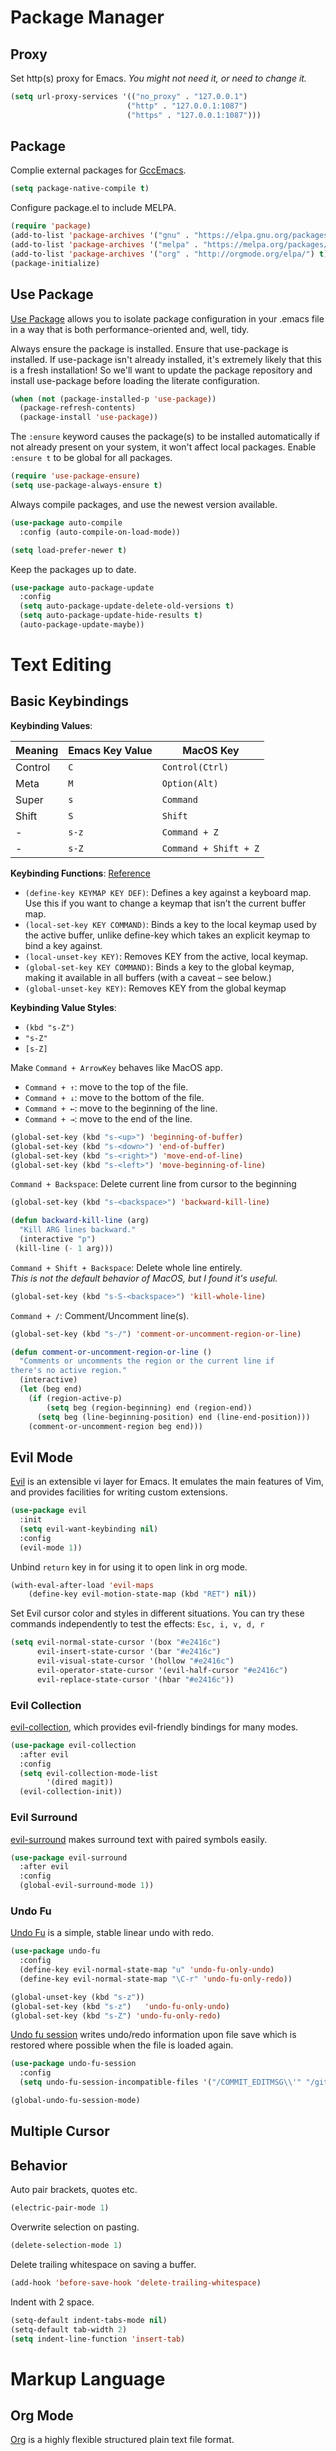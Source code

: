 * Package Manager
** Proxy
Set http(s) proxy for Emacs. /You might not need it, or need to change it./
#+begin_src emacs-lisp
(setq url-proxy-services '(("no_proxy" . "127.0.0.1")
                          ("http" . "127.0.0.1:1087")
                          ("https" . "127.0.0.1:1087")))
#+end_src#

** Package
Complie external packages for [[https://www.emacswiki.org/emacs/GccEmacs][GccEmacs]].
#+begin_src emacs-lisp
(setq package-native-compile t)
#+end_src

Configure package.el to include MELPA.
#+begin_src emacs-lisp
(require 'package)
(add-to-list 'package-archives '("gnu" . "https://elpa.gnu.org/packages/") t)
(add-to-list 'package-archives '("melpa" . "https://melpa.org/packages/") t)
(add-to-list 'package-archives '("org" . "http://orgmode.org/elpa/") t)
(package-initialize)
#+end_src

** Use Package
[[https://github.com/jwiegley/use-package][Use Package]] allows you to isolate package configuration in your .emacs file in a way that is both performance-oriented and, well, tidy.

Always ensure the package is installed.
Ensure that use-package is installed. If use-package isn't already installed, it's extremely likely that this is a fresh installation! So we'll want to update the package repository and install use-package before loading the literate configuration.
#+begin_src emacs-lisp
(when (not (package-installed-p 'use-package))
  (package-refresh-contents)
  (package-install 'use-package))
#+end_src

The ~:ensure~ keyword causes the package(s) to be installed automatically if not already present on your system, it won't affect local packages. Enable ~:ensure t~ to be global for all packages.
#+begin_src emacs-lisp
(require 'use-package-ensure)
(setq use-package-always-ensure t)
#+end_src

Always compile packages, and use the newest version available.
#+begin_src emacs-lisp
(use-package auto-compile
  :config (auto-compile-on-load-mode))

(setq load-prefer-newer t)
#+end_src

Keep the packages up to date.
#+begin_src emacs-lisp
(use-package auto-package-update
  :config
  (setq auto-package-update-delete-old-versions t)
  (setq auto-package-update-hide-results t)
  (auto-package-update-maybe))
#+end_src

* Text Editing
# 12. company for elisp, especially for completion emacs functions/variables
# 22. Edit comment or string/docstring or code block inside them in separate buffer with your favorite mode
** Basic Keybindings
*Keybinding Values*:
| Meaning | Emacs Key Value | MacOS Key           |
|---------+-----------------+---------------------|
| Control | =C=               | =Control(Ctrl)=       |
| Meta    | =M=               | =Option(Alt)=         |
| Super   | =s=               | =Command=             |
| Shift   | =S=               | =Shift=               |
| -       | =s-z=             | =Command + Z=         |
| -       | =s-Z=             | =Command + Shift + Z= |

*Keybinding Functions*: [[https://www.masteringemacs.org/article/mastering-key-bindings-emacs][Reference]]
- =(define-key KEYMAP KEY DEF)=: Defines a key against a keyboard map. Use this if you want to change a keymap that isn’t the current buffer map.
- =(local-set-key KEY COMMAND)=: Binds a key to the local keymap used by the active buffer, unlike define-key which takes an explicit keymap to bind a key against.
- =(local-unset-key KEY)=: Removes KEY from the active, local keymap.
- =(global-set-key KEY COMMAND)=: Binds a key to the global keymap, making it available in all buffers (with a caveat – see below.)
- =(global-unset-key KEY)=: Removes KEY from the global keymap

*Keybinding Value Styles*:
- =(kbd "s-Z")=
- ~"s-Z"~
- ~[s-Z]~

Make =Command + ArrowKey= behaves like MacOS app.
- =Command + ↑=: move to the top of the file.
- =Command + ↓=: move to the bottom of the file.
- =Command + ←=: move to the beginning of the line.
- =Command + →=: move to the end of the line.
#+begin_src emacs-lisp
(global-set-key (kbd "s-<up>") 'beginning-of-buffer)
(global-set-key (kbd "s-<down>") 'end-of-buffer)
(global-set-key (kbd "s-<right>") 'move-end-of-line)
(global-set-key (kbd "s-<left>") 'move-beginning-of-line)
#+end_src

=Command + Backspace=: Delete current line from cursor to the beginning
#+begin_src emacs-lisp
(global-set-key (kbd "s-<backspace>") 'backward-kill-line)

(defun backward-kill-line (arg)
  "Kill ARG lines backward."
  (interactive "p")
 (kill-line (- 1 arg)))
#+end_src

=Command + Shift + Backspace=: Delete whole line entirely.\\
/This is not the default behavior of MacOS, but I found it's useful./
#+begin_src emacs-lisp
(global-set-key (kbd "s-S-<backspace>") 'kill-whole-line)
#+end_src


# TODO:
# 1. Comment on empty line, it adds (e.g.) and put the cursor behind
# 2. Comment one line, it adds before and forward one line
# 3. Comment on region, it add and move to the next line of the region
# 4. Cannot uncomment inside org mode code block
=Command + /=: Comment/Uncomment line(s).
#+begin_src emacs-lisp
(global-set-key (kbd "s-/") 'comment-or-uncomment-region-or-line)

(defun comment-or-uncomment-region-or-line ()
  "Comments or uncomments the region or the current line if
there's no active region."
  (interactive)
  (let (beg end)
    (if (region-active-p)
        (setq beg (region-beginning) end (region-end))
      (setq beg (line-beginning-position) end (line-end-position)))
    (comment-or-uncomment-region beg end)))
#+end_src
** Evil Mode
[[https://github.com/emacs-evil/evil][Evil]] is an extensible vi layer for Emacs. It emulates the main features of Vim, and provides facilities for writing custom extensions.
#+begin_src emacs-lisp
(use-package evil
  :init
  (setq evil-want-keybinding nil)
  :config
  (evil-mode 1))
#+end_src

# FIX: Not working
Unbind =return= key in for using it to open link in org mode.
#+begin_src emacs-lisp
(with-eval-after-load 'evil-maps
    (define-key evil-motion-state-map (kbd "RET") nil))
#+end_src

Set Evil cursor color and styles in different situations.
You can try these commands independently to test the effects: =Esc, i, v, d, r=
#+begin_src emacs-lisp
(setq evil-normal-state-cursor '(box "#e2416c")
      evil-insert-state-cursor '(bar "#e2416c")
      evil-visual-state-cursor '(hollow "#e2416c")
      evil-operator-state-cursor '(evil-half-cursor "#e2416c")
      evil-replace-state-cursor '(hbar "#e2416c"))
#+end_src
*** Evil Collection
[[https://github.com/emacs-evil/evil-collection][evil-collection]], which provides evil-friendly bindings for many modes.
#+begin_src emacs-lisp
(use-package evil-collection
  :after evil
  :config
  (setq evil-collection-mode-list
        '(dired magit))
  (evil-collection-init))
#+end_src

*** Evil Surround
[[https://github.com/emacs-evil/evil-surround][evil-surround]] makes surround text with paired symbols easily.
#+begin_src emacs-lisp
(use-package evil-surround
  :after evil
  :config
  (global-evil-surround-mode 1))
#+end_src

*** Undo Fu
[[https://gitlab.com/ideasman42/emacs-undo-fu][Undo Fu]] is a simple, stable linear undo with redo.
#+begin_src emacs-lisp
(use-package undo-fu
  :config
  (define-key evil-normal-state-map "u" 'undo-fu-only-undo)
  (define-key evil-normal-state-map "\C-r" 'undo-fu-only-redo))

(global-unset-key (kbd "s-z"))
(global-set-key (kbd "s-z")   'undo-fu-only-undo)
(global-set-key (kbd "s-Z") 'undo-fu-only-redo)
#+end_src

[[https://gitlab.com/ideasman42/emacs-undo-fu-session][Undo fu session]] writes undo/redo information upon file save which is restored where possible when the file is loaded again.
#+begin_src emacs-lisp
(use-package undo-fu-session
  :config
  (setq undo-fu-session-incompatible-files '("/COMMIT_EDITMSG\\'" "/git-rebase-todo\\'")))

(global-undo-fu-session-mode)
#+end_src

** Multiple Cursor
** Behavior
Auto pair brackets, quotes etc.
#+begin_src emacs-lisp
(electric-pair-mode 1)
#+end_src

Overwrite selection on pasting.
#+begin_src emacs-lisp
(delete-selection-mode 1)
#+end_src

Delete trailing whitespace on saving a buffer.
#+begin_src emacs-lisp
(add-hook 'before-save-hook 'delete-trailing-whitespace)
#+end_src

Indent with 2 space.
#+begin_src emacs-lisp
(setq-default indent-tabs-mode nil)
(setq-default tab-width 2)
(setq indent-line-function 'insert-tab)
#+end_src

* Markup Language
** Org Mode
[[https://orgmode.org/][Org]] is a highly flexible structured plain text file format.
# 6. default with org mode
# 15. org render code block with hiding begin & end
# 16. org valign
# 17. org latex
# 18. Enable partial horizontal scroll in Emacs: https://github.com/misohena/phscroll
# 19. Smooth scrolling over images in Emacs
# 20. Preview equations live in org-mode
# 23. org roam
# Make not*Bold*AtAll work!
Enable headline and subcontent in the indented view.
#+begin_src emacs-lisp
(add-hook 'org-mode-hook 'org-indent-mode)
#+end_src

Hide emphasis makers.
#+begin_src emacs-lisp
(setq org-hide-emphasis-markers t)
#+end_src

Enable shift selection.
#+begin_src emacs-lisp
(setq org-support-shift-select t)
#+end_src

*** Org Superstar
[[https://github.com/integral-dw/org-superstar-mode][Org Superstar]] prettifies headings and plain lists in Org mode.
#+begin_src emacs-lisp
(use-package org-superstar
  :config
  (add-hook 'org-mode-hook (lambda () (org-superstar-mode 1)))
  (setq org-hide-leading-stars t))
#+end_src

Change org headline styles.
#+begin_src emacs-lisp
(setq org-superstar-headline-bullets-list '("◉" "○" "◈" "◇" "▣" "□"))
#+end_src

Change org unordered list styles.
#+begin_src emacs-lisp
(setq org-superstar-prettify-item-bullets t)
(setq org-superstar-item-bullet-alist '((?* . ?•)
                                        (?+ . ?•)
                                        (?- . ?•)))
#+end_src

** Markdown Mode
[[https://github.com/jrblevin/markdown-mode][Markdown]] allows you to write using an easy-to-read, easy-to-write plain text format.
#+begin_src emacs-lisp
(use-package markdown-mode
  :commands (markdown-mode gfm-mode)
  :mode (("README\\.md\\'" . gfm-mode)
         ("\\.md\\'" . markdown-mode)
         ("\\.markdown\\'" . markdown-mode))
  :init (setq markdown-command "multimarkdown"))
#+end_src

* Design
** Title Bar
Show icon and full path in title bar.
#+begin_src emacs-lisp
(setq frame-title-format
    '(:eval
       (if buffer-file-name
           (abbreviate-file-name buffer-file-name)
           "%b")))
#+end_src

** Tool Bar
Disable tool bar.
#+begin_src emacs-lisp
(tool-bar-mode 0)
#+end_src

** Scroll Bar
Disable scroll bar.
#+begin_src emacs-lisp
(scroll-bar-mode 0)
#+end_src

** Line Number
Default line number width with 3 characters.
#+begin_src emacs-lisp
(setq-default display-line-numbers-width 3)
#+end_src

** Color Theme
Use default color theme.
** Mode Line
# 4. Better modeline
#+begin_src emacs-lisp
(use-package doom-modeline
  :init (doom-modeline-mode 1))
(setq doom-modeline-buffer-encoding nil)
(setq doom-modeline-indent-info t)
(setq column-number-mode t)
(dolist (modeline-face '(
      doom-modeline-buffer-path
      doom-modeline-buffer-file
      doom-modeline-project-dir
      doom-modeline-buffer-modified
      doom-modeline-buffer-major-mode
      doom-modeline-info))
  (set-face-attribute modeline-face nil :weight 'normal))
#+end_src

Hide file icon and file name in mode line.
#+begin_src emacs-lisp
(doom-modeline-def-segment buffer-info
  "buffer info segment."
  "")
(doom-modeline-def-segment buffer-info-simple
  "simple buffer info segment."
  "")
#+end_src

Count column number from 1 instead of 0.
#+begin_src emacs-lisp
(setq column-number-indicator-zero-based nil)
#+end_src

** Font
#+begin_src emacs-lisp
(set-face-attribute 'default nil
                    :font "SF Mono-18")
#+end_src

#+begin_src emacs-lisp
(global-set-key (kbd "s-0") 'reset-font-size)
(global-set-key (kbd "s-=") 'text-scale-increase)
(global-set-key (kbd "s--") 'text-scale-decrease)
(defun reset-font-size ()
  (interactive)
  (text-scale-set 0))
#+end_src

Use macOS's default font for Chinese characters.
# Cannot soft wrap line for Chinese characters.
#+begin_src emacs-lisp
(set-fontset-font "fontset-default" 'han '("STHeiti"))
#+end_src

** Behavior
Highlight urls and make them clickable.
#+begin_src emacs-lisp
(goto-address-mode 1)
#+end_src

Highlight paired brackets, includes (), [], {} and so on...
#+begin_src emacs-lisp
(show-paren-mode 1)
(require 'paren)
(set-face-background 'show-paren-match (face-background 'default))
(set-face-foreground 'show-paren-match "#f7d451")
(set-face-attribute 'show-paren-match nil :weight 'extra-bold)
#+end_src

Enable word wrap globally.
#+begin_src emacs-lisp
(global-visual-line-mode 1)
#+end_src

# 2. Absolute line number in Insert mode
# 5. y or n for yes or no, not work for now
# 11. snails? ivy?
# 21. System-wide popup Emacs windows for quick edits
Disable startup screen.
#+begin_src emacs-lisp
(setq inhibit-startup-screen t)
#+end_src

Empty scratch file on init.
#+begin_src emacs-lisp
(setq initial-scratch-message nil)
#+end_src

Save cursor position for each file.
#+begin_src emacs-lisp
(save-place-mode t)
#+end_src

Save/Restore opened files and windows configuration.
#+begin_src emacs-lisp
(desktop-save-mode 1)
#+end_src

Save files automatically.
#+begin_src emacs-lisp
(auto-save-visited-mode 1)
#+end_src

Ensure files end with newline.
#+begin_src emacs-lisp
(setq require-final-newline t)
#+end_src

Revert (update) buffers automatically when underlying files are changed externally.
#+begin_src emacs-lisp
(global-auto-revert-mode t)
#+end_src

Display relative line numbers on text mode and code mode.
#+begin_src emacs-lisp
(setq-default display-line-numbers-type 'relative
              display-line-numbers-current-absolute t)
(add-hook 'text-mode-hook #'display-line-numbers-mode)
(add-hook 'prog-mode-hook #'display-line-numbers-mode)
#+end_src

Cancel partially typed or accidental command.
#+begin_src emacs-lisp
(define-key key-translation-map (kbd "ESC") (kbd "C-g"))
#+end_src

Ask =y= or =n= instead of =yes= or =no=.
#+begin_src sh
(fset 'yes-or-no-p 'y-or-n-p)
#+end_src

Disable the ring bell when scroll beyond the document.
#+begin_src emacs-lisp
(setq ring-bell-function 'ignore)
#+end_src

When you double-click on a file in the Mac Finder open it as a buffer in the existing Emacs frame, rather than creating a new frame just for that file.
#+begin_src emacs-lisp
(setq ns-pop-up-frames nil)
#+end_src

* Window Management
** Frame
=Ctrl + Command + F=: Set window full screen.
#+begin_src emacs-lisp
(global-set-key (kbd "C-s-f") 'toggle-frame-fullscreen)
#+end_src

=Command + N=: Create new window, default with org-mode and evil-mode
#+begin_src emacs-lisp
(global-set-key (kbd "s-n") 'new-empty-frame)
#+end_src

=Shift + Command + W=: Close current window.
#+begin_src emacs-lisp
(global-set-key (kbd "s-W") 'delete-frame)
#+end_src

TODO: Make the buffers independent in each frame.
#+begin_src emacs-lisp
(defun new-empty-frame ()
  "Create a new frame with a new empty buffer. With org-mode and evil-mode enabled."
  (interactive)
  (let ((buffer (generate-new-buffer "untitled")))
    (set-buffer buffer)
    (org-mode)
    (evil-mode 1)
    (display-buffer buffer '(display-buffer-pop-up-frame . nil))))
#+end_src

** Buffer
Unset =Command + K== for kill buffer.
#+begin_src emacs-lisp
(global-unset-key (kbd "s-k"))
#+end_src

=Command + W=: Close current buffer.
#+begin_src emacs-lisp
(global-set-key (kbd "s-w") 'kill-this-buffer)
#+end_src

# TODO: Command + T for a new buffer.
* Git
** Magit
[[https://github.com/magit/magit][Magit]] is an interface for [[https://git-scm.com/][Git]] inside Emacs.
#+begin_src emacs-lisp
(use-package magit
  :config
(setq magit-diff-refine-hunk t))
#+end_src

** Git Gutter
[[https://github.com/emacsorphanage/git-gutter][Git Gutter]] shows file changes in the left margin.
#+begin_src emacs-lisp
(use-package git-gutter
  :config
  (global-git-gutter-mode 't))
#+end_src

# FIX: Update provide more intelligent solution
Update all window when Emacs focus in.
/This fixes git gutter cannot update the file status after committing outside of Emacs./
#+begin_src emacs-lisp
(add-hook 'focus-in-hook 'git-gutter:update-all-windows)
#+end_src

* Terminal
** Exec Path From Shell
[[https://github.com/purcell/exec-path-from-shell][exec-path-from-shell]] ensures environment variables inside Emacs look the same as in the user's shell.
#+begin_src emacs-lisp
(use-package exec-path-from-shell
  :config
  (exec-path-from-shell-initialize))
#+end_src

** Vterm
# Open as a mini buffer
# Disable evil in vterm
[[https://github.com/akermu/emacs-libvterm][Vterm]] is fully capable, fast, and it can seamlessly handle large outputs.
#+begin_src emacs-lisp
(use-package vterm)
#+end_src

* Chinese
This requires [[https://github.com/daipeihust/im-select][im-select]] to be installed.

Auto switch to English input method and save the previous input method when entering Evil normal mode, restore the saved input method when switching back to Evil insert mode.
#+begin_src emacs-lisp
(use-package evil-switch-input-method
  :load-path "~/.config/emacs/elisp/")
#+end_src

[[https://github.com/laishulu/evil-pinyin][evil-pinyin]]: Search Chinese characters with the first letter of Pinyin.
#+begin_src emacs-lisp
(use-package evil-pinyin
  :init
  ;;(setq-default evil-pinyin-scheme 'simplified-xiaohe-all)
  ;;(setq-default evil-pinyin-with-search-rule 'always)

  :config
  ;;(evil-select-search-module 'evil-search-module 'evil-search)
  (global-evil-pinyin-mode))

(evil-select-search-module 'evil-search-module 'evil-search)
#+end_src

Break lines normally for Chinese characters in visual line mode.
#+begin_src emacs-lisp
(setq word-wrap-by-category t)
#+end_src

# FIX: Line Spacing default with Chinese Characters like 。
